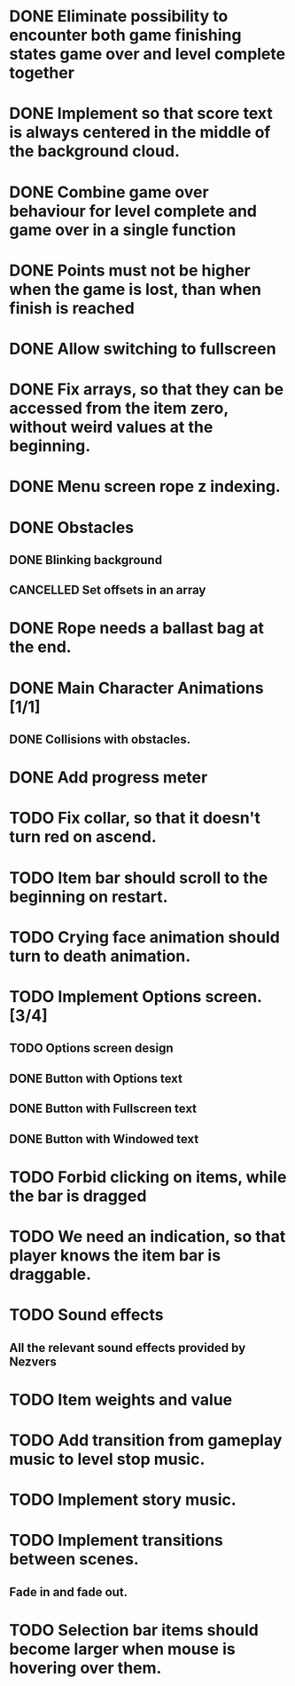#+SEQ_TODO: TODO WAITING | DONE CANCELLED

* DONE Eliminate possibility to encounter both game finishing states game over and level complete together
* DONE Implement so that score text is always centered in the middle of the background cloud.
* DONE Combine game over behaviour for level complete and game over in a single function
* DONE Points must not be higher when the game is lost, than when finish is reached
:LOGBOOK:
- Note taken on [2018-12-05 T  16:56] \\
  Points just don't appear and their level_score_value is set to 0
:END:
* DONE Allow switching to fullscreen
* DONE Fix arrays, so that they can be accessed from the item zero, without weird values at the beginning.
* DONE Menu screen rope z indexing.
* DONE Obstacles
** DONE Blinking background
** CANCELLED Set offsets in an array
:LOGBOOK:
- Note taken on [2018-12-07 Pk 18:37] \\
  Better approach is to use Godot's scene approach.
:END:
* DONE Rope needs a ballast bag at the end.
* DONE Main Character Animations [1/1]
** DONE Collisions with obstacles.
* DONE Add progress meter
* TODO Fix collar, so that it doesn't turn red on ascend.
* TODO Item bar should scroll to the beginning on restart.
* TODO Crying face animation should turn to death animation.
* TODO Implement Options screen. [3/4]
** TODO Options screen design
** DONE Button with Options text
** DONE Button with Fullscreen text
** DONE Button with Windowed text
* TODO Forbid clicking on items, while the bar is dragged
* TODO We need an indication, so that player knows the item bar is draggable.
* TODO Sound effects
** All the relevant sound effects provided by Nezvers
* TODO Item weights and value
* TODO Add transition from gameplay music to level stop music.
* TODO Implement story music.
* TODO Implement transitions between scenes.
** Fade in and fade out.
* TODO Selection bar items should become larger when mouse is hovering over them.

